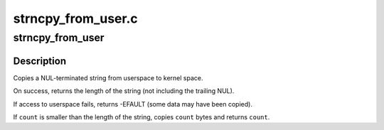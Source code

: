 .. -*- coding: utf-8; mode: rst -*-

===================
strncpy_from_user.c
===================


.. _`strncpy_from_user`:

strncpy_from_user
=================

.. c:function:: long strncpy_from_user (char *dst, const char __user *src, long count)

    Copy a NUL terminated string from userspace.

    :param char \*dst:
        Destination address, in kernel space.  This buffer must be at
        least ``count`` bytes long.

    :param const char __user \*src:
        Source address, in user space.

    :param long count:
        Maximum number of bytes to copy, including the trailing NUL.



.. _`strncpy_from_user.description`:

Description
-----------

Copies a NUL-terminated string from userspace to kernel space.

On success, returns the length of the string (not including the trailing
NUL).

If access to userspace fails, returns -EFAULT (some data may have been
copied).

If ``count`` is smaller than the length of the string, copies ``count`` bytes
and returns ``count``\ .

